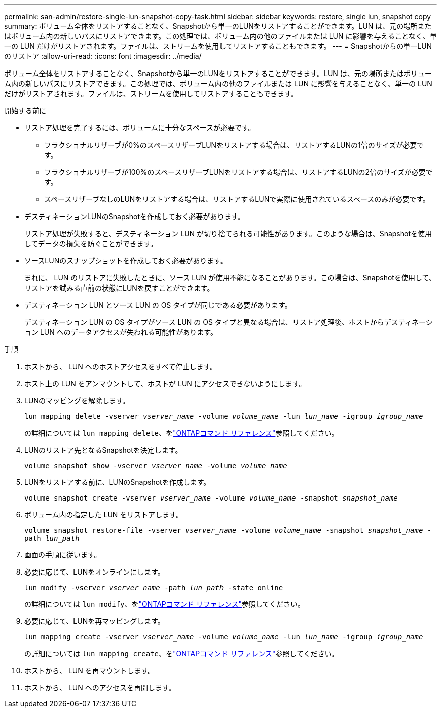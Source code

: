 ---
permalink: san-admin/restore-single-lun-snapshot-copy-task.html 
sidebar: sidebar 
keywords: restore, single lun, snapshot copy 
summary: ボリューム全体をリストアすることなく、Snapshotから単一のLUNをリストアすることができます。LUN は、元の場所またはボリューム内の新しいパスにリストアできます。この処理では、ボリューム内の他のファイルまたは LUN に影響を与えることなく、単一の LUN だけがリストアされます。ファイルは、ストリームを使用してリストアすることもできます。 
---
= Snapshotからの単一LUNのリストア
:allow-uri-read: 
:icons: font
:imagesdir: ../media/


[role="lead"]
ボリューム全体をリストアすることなく、Snapshotから単一のLUNをリストアすることができます。LUN は、元の場所またはボリューム内の新しいパスにリストアできます。この処理では、ボリューム内の他のファイルまたは LUN に影響を与えることなく、単一の LUN だけがリストアされます。ファイルは、ストリームを使用してリストアすることもできます。

.開始する前に
* リストア処理を完了するには、ボリュームに十分なスペースが必要です。
+
** フラクショナルリザーブが0%のスペースリザーブLUNをリストアする場合は、リストアするLUNの1倍のサイズが必要です。
** フラクショナルリザーブが100%のスペースリザーブLUNをリストアする場合は、リストアするLUNの2倍のサイズが必要です。
** スペースリザーブなしのLUNをリストアする場合は、リストアするLUNで実際に使用されているスペースのみが必要です。


* デスティネーションLUNのSnapshotを作成しておく必要があります。
+
リストア処理が失敗すると、デスティネーション LUN が切り捨てられる可能性があります。このような場合は、Snapshotを使用してデータの損失を防ぐことができます。

* ソースLUNのスナップショットを作成しておく必要があります。
+
まれに、 LUN のリストアに失敗したときに、ソース LUN が使用不能になることがあります。この場合は、Snapshotを使用して、リストアを試みる直前の状態にLUNを戻すことができます。

* デスティネーション LUN とソース LUN の OS タイプが同じである必要があります。
+
デスティネーション LUN の OS タイプがソース LUN の OS タイプと異なる場合は、リストア処理後、ホストからデスティネーション LUN へのデータアクセスが失われる可能性があります。



.手順
. ホストから、 LUN へのホストアクセスをすべて停止します。
. ホスト上の LUN をアンマウントして、ホストが LUN にアクセスできないようにします。
. LUNのマッピングを解除します。
+
`lun mapping delete -vserver _vserver_name_ -volume _volume_name_ -lun _lun_name_ -igroup _igroup_name_`

+
の詳細については `lun mapping delete`、をlink:https://docs.netapp.com/us-en/ontap-cli/lun-mapping-delete.html["ONTAPコマンド リファレンス"^]参照してください。

. LUNのリストア先となるSnapshotを決定します。
+
`volume snapshot show -vserver _vserver_name_ -volume _volume_name_`

. LUNをリストアする前に、LUNのSnapshotを作成します。
+
`volume snapshot create -vserver _vserver_name_ -volume _volume_name_ -snapshot _snapshot_name_`

. ボリューム内の指定した LUN をリストアします。
+
`volume snapshot restore-file -vserver _vserver_name_ -volume _volume_name_ -snapshot _snapshot_name_ -path _lun_path_`

. 画面の手順に従います。
. 必要に応じて、LUNをオンラインにします。
+
`lun modify -vserver _vserver_name_ -path _lun_path_ -state online`

+
の詳細については `lun modify`、をlink:https://docs.netapp.com/us-en/ontap-cli/lun-modify.html["ONTAPコマンド リファレンス"^]参照してください。

. 必要に応じて、LUNを再マッピングします。
+
`lun mapping create -vserver _vserver_name_ -volume _volume_name_ -lun _lun_name_ -igroup _igroup_name_`

+
の詳細については `lun mapping create`、をlink:https://docs.netapp.com/us-en/ontap-cli/lun-mapping-create.html["ONTAPコマンド リファレンス"^]参照してください。

. ホストから、 LUN を再マウントします。
. ホストから、 LUN へのアクセスを再開します。

